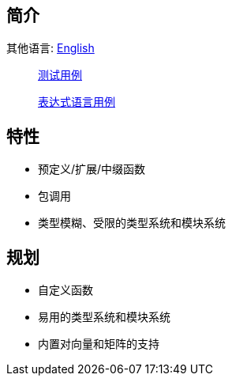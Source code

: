 == 简介

其他语言: https://github.com/round-lang/round-el/blob/master/README_.adoc[English]

> https://github.com/round-lang/round-el/blob/master/src/test/java/org/dreamcat/round/el/ElEngineTest.java[测试用例]

> https://github.com/round-lang/round-el/blob/master/src/test/resources/el.txt[表达式语言用例]

== 特性

- 预定义/扩展/中缀函数
- 包调用
- 类型模糊、受限的类型系统和模块系统

== 规划

- 自定义函数
- 易用的类型系统和模块系统
- 内置对向量和矩阵的支持
